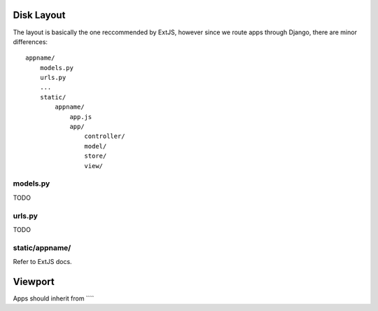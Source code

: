 


Disk Layout
###########

The layout is basically the one reccommended by ExtJS, however since we route apps through Django, there are minor differences::

    appname/
        models.py
        urls.py
        ...
        static/
            appname/
                app.js
                app/
                    controller/
                    model/
                    store/
                    view/


models.py
---------
TODO


urls.py
-------
TODO


static/appname/
---------------
Refer to ExtJS docs.



Viewport
#########

Apps should inherit from ````
